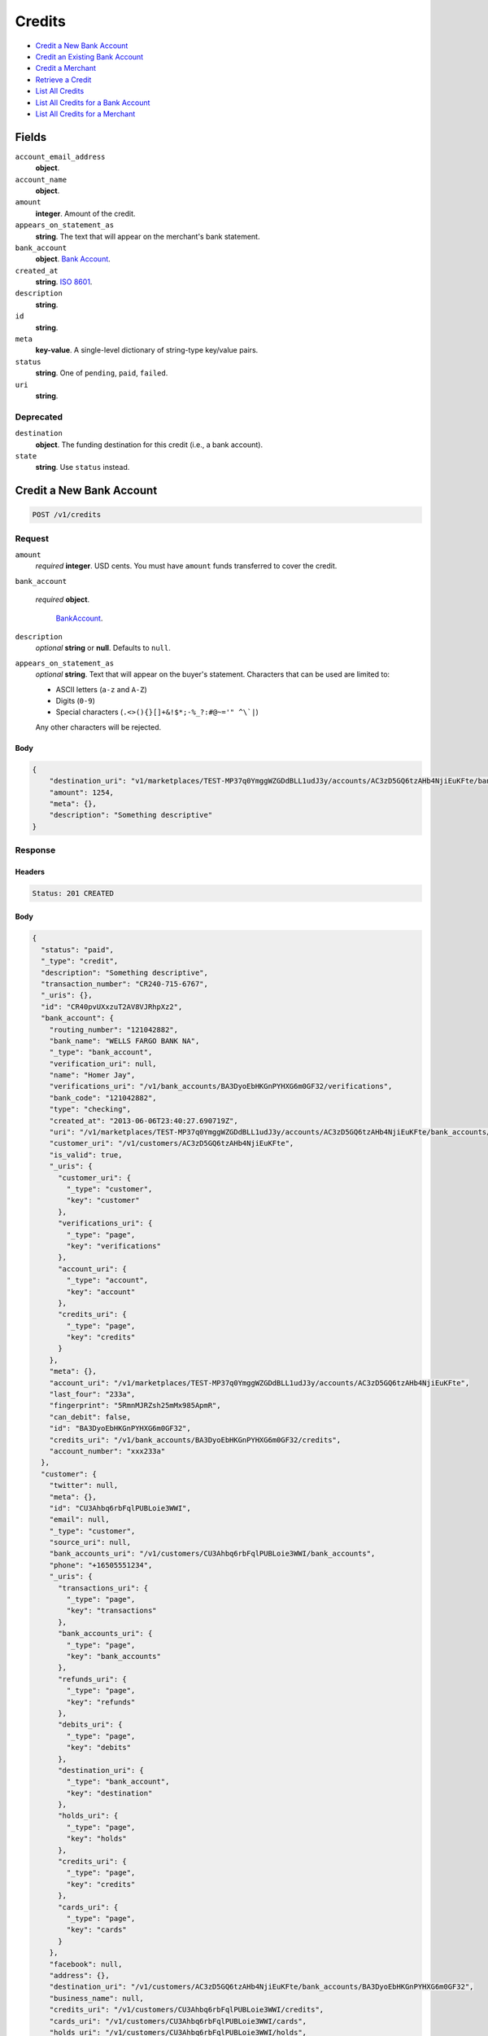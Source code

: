 Credits
=======

- `Credit a New Bank Account`_
- `Credit an Existing Bank Account`_
- `Credit a Merchant`_
- `Retrieve a Credit`_
- `List All Credits`_
- `List All Credits for a Bank Account`_
- `List All Credits for a Merchant`_

Fields
------

``account_email_address``
   **object**.

``account_name``
   **object**.

``amount``
   **integer**. Amount of the credit.

``appears_on_statement_as``
   **string**. The text that will appear on the merchant's bank statement.

``bank_account``
   **object**. `Bank Account <./bank_accounts.rst>`_.

``created_at``
   **string**. `ISO 8601 <http://www.w3.org/QA/Tips/iso-date>`_.

``description``
   **string**.

``id``
   **string**.

``meta``
   **key-value**. A single-level dictionary of string-type key/value pairs.

``status``
   **string**. One of ``pending``, ``paid``, ``failed``.

``uri``
   **string**.

Deprecated
~~~~~~~~~~

``destination``
   **object**. The funding destination for this credit (i.e., a bank account).

``state``
   **string**. Use ``status`` instead.

Credit a New Bank Account
-------------------------

.. code::


   POST /v1/credits

Request
~~~~~~~

``amount``
   *required* **integer**. USD cents. You must have ``amount`` funds transferred to cover the
   credit.

``bank_account``

   .. cssclass:: nested1

   *required* **object**.

      `BankAccount <./bank_accounts.rst>`_.


``description``
   *optional* **string** or **null**. Defaults to ``null``.

``appears_on_statement_as``
   *optional* **string**. Text that will appear on the buyer's statement. Characters that can be
   used are limited to:

   - ASCII letters (``a-z`` and ``A-Z``)
   - Digits (``0-9``)
   - Special characters (``.<>(){}[]+&!$*;-%_?:#@~='" ^\`|``)

   Any other characters will be rejected.


Body
^^^^

.. code:: javascript

   {
       "destination_uri": "v1/marketplaces/TEST-MP37q0YmggWZGDdBLL1udJ3y/accounts/AC3zD5GQ6tzAHb4NjiEuKFte/bank_accounts/BA3DyoEbHKGnPYHXG6m0GF32", 
       "amount": 1254, 
       "meta": {}, 
       "description": "Something descriptive"
   }

Response
~~~~~~~~


Headers
^^^^^^^

.. code::

   Status: 201 CREATED


Body
^^^^

.. code:: javascript

   {
     "status": "paid", 
     "_type": "credit", 
     "description": "Something descriptive", 
     "transaction_number": "CR240-715-6767", 
     "_uris": {}, 
     "id": "CR40pvUXxzuT2AV8VJRhpXz2", 
     "bank_account": {
       "routing_number": "121042882", 
       "bank_name": "WELLS FARGO BANK NA", 
       "_type": "bank_account", 
       "verification_uri": null, 
       "name": "Homer Jay", 
       "verifications_uri": "/v1/bank_accounts/BA3DyoEbHKGnPYHXG6m0GF32/verifications", 
       "bank_code": "121042882", 
       "type": "checking", 
       "created_at": "2013-06-06T23:40:27.690719Z", 
       "uri": "/v1/marketplaces/TEST-MP37q0YmggWZGDdBLL1udJ3y/accounts/AC3zD5GQ6tzAHb4NjiEuKFte/bank_accounts/BA3DyoEbHKGnPYHXG6m0GF32", 
       "customer_uri": "/v1/customers/AC3zD5GQ6tzAHb4NjiEuKFte", 
       "is_valid": true, 
       "_uris": {
         "customer_uri": {
           "_type": "customer", 
           "key": "customer"
         }, 
         "verifications_uri": {
           "_type": "page", 
           "key": "verifications"
         }, 
         "account_uri": {
           "_type": "account", 
           "key": "account"
         }, 
         "credits_uri": {
           "_type": "page", 
           "key": "credits"
         }
       }, 
       "meta": {}, 
       "account_uri": "/v1/marketplaces/TEST-MP37q0YmggWZGDdBLL1udJ3y/accounts/AC3zD5GQ6tzAHb4NjiEuKFte", 
       "last_four": "233a", 
       "fingerprint": "5RmnMJRZsh25mMx985ApmR", 
       "can_debit": false, 
       "id": "BA3DyoEbHKGnPYHXG6m0GF32", 
       "credits_uri": "/v1/bank_accounts/BA3DyoEbHKGnPYHXG6m0GF32/credits", 
       "account_number": "xxx233a"
     }, 
     "customer": {
       "twitter": null, 
       "meta": {}, 
       "id": "CU3Ahbq6rbFqlPUBLoie3WWI", 
       "email": null, 
       "_type": "customer", 
       "source_uri": null, 
       "bank_accounts_uri": "/v1/customers/CU3Ahbq6rbFqlPUBLoie3WWI/bank_accounts", 
       "phone": "+16505551234", 
       "_uris": {
         "transactions_uri": {
           "_type": "page", 
           "key": "transactions"
         }, 
         "bank_accounts_uri": {
           "_type": "page", 
           "key": "bank_accounts"
         }, 
         "refunds_uri": {
           "_type": "page", 
           "key": "refunds"
         }, 
         "debits_uri": {
           "_type": "page", 
           "key": "debits"
         }, 
         "destination_uri": {
           "_type": "bank_account", 
           "key": "destination"
         }, 
         "holds_uri": {
           "_type": "page", 
           "key": "holds"
         }, 
         "credits_uri": {
           "_type": "page", 
           "key": "credits"
         }, 
         "cards_uri": {
           "_type": "page", 
           "key": "cards"
         }
       }, 
       "facebook": null, 
       "address": {}, 
       "destination_uri": "/v1/customers/AC3zD5GQ6tzAHb4NjiEuKFte/bank_accounts/BA3DyoEbHKGnPYHXG6m0GF32", 
       "business_name": null, 
       "credits_uri": "/v1/customers/CU3Ahbq6rbFqlPUBLoie3WWI/credits", 
       "cards_uri": "/v1/customers/CU3Ahbq6rbFqlPUBLoie3WWI/cards", 
       "holds_uri": "/v1/customers/CU3Ahbq6rbFqlPUBLoie3WWI/holds", 
       "name": null, 
       "dob": null, 
       "created_at": "2013-06-06T23:40:24.776193Z", 
       "is_identity_verified": true, 
       "uri": "/v1/customers/CU3Ahbq6rbFqlPUBLoie3WWI", 
       "refunds_uri": "/v1/customers/CU3Ahbq6rbFqlPUBLoie3WWI/refunds", 
       "debits_uri": "/v1/customers/CU3Ahbq6rbFqlPUBLoie3WWI/debits", 
       "transactions_uri": "/v1/customers/CU3Ahbq6rbFqlPUBLoie3WWI/transactions", 
       "ssn_last4": null, 
       "ein": "393483992"
     }, 
     "account": {
       "_type": "account", 
       "_uris": {
         "transactions_uri": {
           "_type": "page", 
           "key": "transactions"
         }, 
         "bank_accounts_uri": {
           "_type": "page", 
           "key": "bank_accounts"
         }, 
         "refunds_uri": {
           "_type": "page", 
           "key": "refunds"
         }, 
         "customer_uri": {
           "_type": "customer", 
           "key": "customer"
         }, 
         "debits_uri": {
           "_type": "page", 
           "key": "debits"
         }, 
         "holds_uri": {
           "_type": "page", 
           "key": "holds"
         }, 
         "credits_uri": {
           "_type": "page", 
           "key": "credits"
         }, 
         "cards_uri": {
           "_type": "page", 
           "key": "cards"
         }
       }, 
       "holds_uri": "/v1/marketplaces/TEST-MP37q0YmggWZGDdBLL1udJ3y/accounts/AC3zD5GQ6tzAHb4NjiEuKFte/holds", 
       "name": "William James", 
       "roles": [
         "merchant"
       ], 
       "transactions_uri": "/v1/marketplaces/TEST-MP37q0YmggWZGDdBLL1udJ3y/accounts/AC3zD5GQ6tzAHb4NjiEuKFte/transactions", 
       "created_at": "2013-06-06T23:40:24.200395Z", 
       "uri": "/v1/marketplaces/TEST-MP37q0YmggWZGDdBLL1udJ3y/accounts/AC3zD5GQ6tzAHb4NjiEuKFte", 
       "bank_accounts_uri": "/v1/marketplaces/TEST-MP37q0YmggWZGDdBLL1udJ3y/accounts/AC3zD5GQ6tzAHb4NjiEuKFte/bank_accounts", 
       "refunds_uri": "/v1/marketplaces/TEST-MP37q0YmggWZGDdBLL1udJ3y/accounts/AC3zD5GQ6tzAHb4NjiEuKFte/refunds", 
       "customer_uri": "/v1/customers/AC3zD5GQ6tzAHb4NjiEuKFte", 
       "meta": {}, 
       "debits_uri": "/v1/marketplaces/TEST-MP37q0YmggWZGDdBLL1udJ3y/accounts/AC3zD5GQ6tzAHb4NjiEuKFte/debits", 
       "email_address": null, 
       "id": "AC3zD5GQ6tzAHb4NjiEuKFte", 
       "credits_uri": "/v1/marketplaces/TEST-MP37q0YmggWZGDdBLL1udJ3y/accounts/AC3zD5GQ6tzAHb4NjiEuKFte/credits", 
       "cards_uri": "/v1/marketplaces/TEST-MP37q0YmggWZGDdBLL1udJ3y/accounts/AC3zD5GQ6tzAHb4NjiEuKFte/cards"
     }, 
     "fee": null, 
     "amount": 1254, 
     "created_at": "2013-06-06T23:40:48.009232Z", 
     "destination": {
       "routing_number": "121042882", 
       "bank_name": "WELLS FARGO BANK NA", 
       "_type": "bank_account", 
       "verification_uri": null, 
       "name": "Homer Jay", 
       "verifications_uri": "/v1/bank_accounts/BA3DyoEbHKGnPYHXG6m0GF32/verifications", 
       "bank_code": "121042882", 
       "type": "checking", 
       "created_at": "2013-06-06T23:40:27.690719Z", 
       "uri": "/v1/marketplaces/TEST-MP37q0YmggWZGDdBLL1udJ3y/accounts/AC3zD5GQ6tzAHb4NjiEuKFte/bank_accounts/BA3DyoEbHKGnPYHXG6m0GF32", 
       "customer_uri": "/v1/customers/AC3zD5GQ6tzAHb4NjiEuKFte", 
       "is_valid": true, 
       "_uris": {
         "customer_uri": {
           "_type": "customer", 
           "key": "customer"
         }, 
         "verifications_uri": {
           "_type": "page", 
           "key": "verifications"
         }, 
         "account_uri": {
           "_type": "account", 
           "key": "account"
         }, 
         "credits_uri": {
           "_type": "page", 
           "key": "credits"
         }
       }, 
       "meta": {}, 
       "account_uri": "/v1/marketplaces/TEST-MP37q0YmggWZGDdBLL1udJ3y/accounts/AC3zD5GQ6tzAHb4NjiEuKFte", 
       "last_four": "233a", 
       "fingerprint": "5RmnMJRZsh25mMx985ApmR", 
       "can_debit": false, 
       "id": "BA3DyoEbHKGnPYHXG6m0GF32", 
       "credits_uri": "/v1/bank_accounts/BA3DyoEbHKGnPYHXG6m0GF32/credits", 
       "account_number": "xxx233a"
     }, 
     "uri": "/v1/marketplaces/TEST-MP37q0YmggWZGDdBLL1udJ3y/accounts/AC3zD5GQ6tzAHb4NjiEuKFte/credits/CR40pvUXxzuT2AV8VJRhpXz2", 
     "state": "cleared", 
     "meta": {}, 
     "appears_on_statement_as": "example.com", 
     "available_at": "2013-06-06T23:40:47.886269Z"
   }

Credit an Existing Bank Account
-------------------------------

.. code::


   POST /v1/bank_accounts/:bank_account_id/credits

Request
~~~~~~~

``amount``
   *required* **integer**. USD cents. You must have ``amount`` funds transferred to cover the
   credit.

``description``
   *optional* **string** or **null**. Defaults to ``null``.

``appears_on_statement_as``
   *optional* **string**. Text that will appear on the buyer's statement. Characters that can be
   used are limited to:

   - ASCII letters (``a-z`` and ``A-Z``)
   - Digits (``0-9``)
   - Special characters (``.<>(){}[]+&!$*;-%_?:#@~='" ^\`|``)

   Any other characters will be rejected.


Body
^^^^

.. code:: javascript

   {
       "destination_uri": "v1/marketplaces/TEST-MP37q0YmggWZGDdBLL1udJ3y/accounts/AC3zD5GQ6tzAHb4NjiEuKFte/bank_accounts/BA3DyoEbHKGnPYHXG6m0GF32", 
       "amount": 1254, 
       "meta": {}, 
       "description": "Something descriptive"
   }

Response
~~~~~~~~


Headers
^^^^^^^

.. code::

   Status: 201 CREATED


Body
^^^^

.. code:: javascript

   {
     "status": "paid", 
     "_type": "credit", 
     "description": "Something descriptive", 
     "transaction_number": "CR818-882-2455", 
     "_uris": {}, 
     "id": "CR43jrvHd1K4rNMdjtHLP9vh", 
     "bank_account": {
       "routing_number": "121042882", 
       "bank_name": "WELLS FARGO BANK NA", 
       "_type": "bank_account", 
       "verification_uri": null, 
       "name": "Homer Jay", 
       "verifications_uri": "/v1/bank_accounts/BA3DyoEbHKGnPYHXG6m0GF32/verifications", 
       "bank_code": "121042882", 
       "type": "checking", 
       "created_at": "2013-06-06T23:40:27.690719Z", 
       "uri": "/v1/marketplaces/TEST-MP37q0YmggWZGDdBLL1udJ3y/accounts/AC3zD5GQ6tzAHb4NjiEuKFte/bank_accounts/BA3DyoEbHKGnPYHXG6m0GF32", 
       "customer_uri": "/v1/customers/AC3zD5GQ6tzAHb4NjiEuKFte", 
       "is_valid": true, 
       "_uris": {
         "customer_uri": {
           "_type": "customer", 
           "key": "customer"
         }, 
         "verifications_uri": {
           "_type": "page", 
           "key": "verifications"
         }, 
         "account_uri": {
           "_type": "account", 
           "key": "account"
         }, 
         "credits_uri": {
           "_type": "page", 
           "key": "credits"
         }
       }, 
       "meta": {}, 
       "account_uri": "/v1/marketplaces/TEST-MP37q0YmggWZGDdBLL1udJ3y/accounts/AC3zD5GQ6tzAHb4NjiEuKFte", 
       "last_four": "233a", 
       "fingerprint": "5RmnMJRZsh25mMx985ApmR", 
       "can_debit": false, 
       "id": "BA3DyoEbHKGnPYHXG6m0GF32", 
       "credits_uri": "/v1/bank_accounts/BA3DyoEbHKGnPYHXG6m0GF32/credits", 
       "account_number": "xxx233a"
     }, 
     "customer": {
       "twitter": null, 
       "meta": {}, 
       "id": "CU3Ahbq6rbFqlPUBLoie3WWI", 
       "email": null, 
       "_type": "customer", 
       "source_uri": null, 
       "bank_accounts_uri": "/v1/customers/CU3Ahbq6rbFqlPUBLoie3WWI/bank_accounts", 
       "phone": "+16505551234", 
       "_uris": {
         "transactions_uri": {
           "_type": "page", 
           "key": "transactions"
         }, 
         "bank_accounts_uri": {
           "_type": "page", 
           "key": "bank_accounts"
         }, 
         "refunds_uri": {
           "_type": "page", 
           "key": "refunds"
         }, 
         "debits_uri": {
           "_type": "page", 
           "key": "debits"
         }, 
         "destination_uri": {
           "_type": "bank_account", 
           "key": "destination"
         }, 
         "holds_uri": {
           "_type": "page", 
           "key": "holds"
         }, 
         "credits_uri": {
           "_type": "page", 
           "key": "credits"
         }, 
         "cards_uri": {
           "_type": "page", 
           "key": "cards"
         }
       }, 
       "facebook": null, 
       "address": {}, 
       "destination_uri": "/v1/customers/AC3zD5GQ6tzAHb4NjiEuKFte/bank_accounts/BA3DyoEbHKGnPYHXG6m0GF32", 
       "business_name": null, 
       "credits_uri": "/v1/customers/CU3Ahbq6rbFqlPUBLoie3WWI/credits", 
       "cards_uri": "/v1/customers/CU3Ahbq6rbFqlPUBLoie3WWI/cards", 
       "holds_uri": "/v1/customers/CU3Ahbq6rbFqlPUBLoie3WWI/holds", 
       "name": null, 
       "dob": null, 
       "created_at": "2013-06-06T23:40:24.776193Z", 
       "is_identity_verified": true, 
       "uri": "/v1/customers/CU3Ahbq6rbFqlPUBLoie3WWI", 
       "refunds_uri": "/v1/customers/CU3Ahbq6rbFqlPUBLoie3WWI/refunds", 
       "debits_uri": "/v1/customers/CU3Ahbq6rbFqlPUBLoie3WWI/debits", 
       "transactions_uri": "/v1/customers/CU3Ahbq6rbFqlPUBLoie3WWI/transactions", 
       "ssn_last4": null, 
       "ein": "393483992"
     }, 
     "account": {
       "_type": "account", 
       "_uris": {
         "transactions_uri": {
           "_type": "page", 
           "key": "transactions"
         }, 
         "bank_accounts_uri": {
           "_type": "page", 
           "key": "bank_accounts"
         }, 
         "refunds_uri": {
           "_type": "page", 
           "key": "refunds"
         }, 
         "customer_uri": {
           "_type": "customer", 
           "key": "customer"
         }, 
         "debits_uri": {
           "_type": "page", 
           "key": "debits"
         }, 
         "holds_uri": {
           "_type": "page", 
           "key": "holds"
         }, 
         "credits_uri": {
           "_type": "page", 
           "key": "credits"
         }, 
         "cards_uri": {
           "_type": "page", 
           "key": "cards"
         }
       }, 
       "holds_uri": "/v1/marketplaces/TEST-MP37q0YmggWZGDdBLL1udJ3y/accounts/AC3zD5GQ6tzAHb4NjiEuKFte/holds", 
       "name": "William James", 
       "roles": [
         "merchant"
       ], 
       "transactions_uri": "/v1/marketplaces/TEST-MP37q0YmggWZGDdBLL1udJ3y/accounts/AC3zD5GQ6tzAHb4NjiEuKFte/transactions", 
       "created_at": "2013-06-06T23:40:24.200395Z", 
       "uri": "/v1/marketplaces/TEST-MP37q0YmggWZGDdBLL1udJ3y/accounts/AC3zD5GQ6tzAHb4NjiEuKFte", 
       "bank_accounts_uri": "/v1/marketplaces/TEST-MP37q0YmggWZGDdBLL1udJ3y/accounts/AC3zD5GQ6tzAHb4NjiEuKFte/bank_accounts", 
       "refunds_uri": "/v1/marketplaces/TEST-MP37q0YmggWZGDdBLL1udJ3y/accounts/AC3zD5GQ6tzAHb4NjiEuKFte/refunds", 
       "customer_uri": "/v1/customers/AC3zD5GQ6tzAHb4NjiEuKFte", 
       "meta": {}, 
       "debits_uri": "/v1/marketplaces/TEST-MP37q0YmggWZGDdBLL1udJ3y/accounts/AC3zD5GQ6tzAHb4NjiEuKFte/debits", 
       "email_address": null, 
       "id": "AC3zD5GQ6tzAHb4NjiEuKFte", 
       "credits_uri": "/v1/marketplaces/TEST-MP37q0YmggWZGDdBLL1udJ3y/accounts/AC3zD5GQ6tzAHb4NjiEuKFte/credits", 
       "cards_uri": "/v1/marketplaces/TEST-MP37q0YmggWZGDdBLL1udJ3y/accounts/AC3zD5GQ6tzAHb4NjiEuKFte/cards"
     }, 
     "fee": null, 
     "amount": 1254, 
     "created_at": "2013-06-06T23:40:50.586670Z", 
     "destination": {
       "routing_number": "121042882", 
       "bank_name": "WELLS FARGO BANK NA", 
       "_type": "bank_account", 
       "verification_uri": null, 
       "name": "Homer Jay", 
       "verifications_uri": "/v1/bank_accounts/BA3DyoEbHKGnPYHXG6m0GF32/verifications", 
       "bank_code": "121042882", 
       "type": "checking", 
       "created_at": "2013-06-06T23:40:27.690719Z", 
       "uri": "/v1/marketplaces/TEST-MP37q0YmggWZGDdBLL1udJ3y/accounts/AC3zD5GQ6tzAHb4NjiEuKFte/bank_accounts/BA3DyoEbHKGnPYHXG6m0GF32", 
       "customer_uri": "/v1/customers/AC3zD5GQ6tzAHb4NjiEuKFte", 
       "is_valid": true, 
       "_uris": {
         "customer_uri": {
           "_type": "customer", 
           "key": "customer"
         }, 
         "verifications_uri": {
           "_type": "page", 
           "key": "verifications"
         }, 
         "account_uri": {
           "_type": "account", 
           "key": "account"
         }, 
         "credits_uri": {
           "_type": "page", 
           "key": "credits"
         }
       }, 
       "meta": {}, 
       "account_uri": "/v1/marketplaces/TEST-MP37q0YmggWZGDdBLL1udJ3y/accounts/AC3zD5GQ6tzAHb4NjiEuKFte", 
       "last_four": "233a", 
       "fingerprint": "5RmnMJRZsh25mMx985ApmR", 
       "can_debit": false, 
       "id": "BA3DyoEbHKGnPYHXG6m0GF32", 
       "credits_uri": "/v1/bank_accounts/BA3DyoEbHKGnPYHXG6m0GF32/credits", 
       "account_number": "xxx233a"
     }, 
     "uri": "/v1/marketplaces/TEST-MP37q0YmggWZGDdBLL1udJ3y/accounts/AC3zD5GQ6tzAHb4NjiEuKFte/credits/CR43jrvHd1K4rNMdjtHLP9vh", 
     "state": "cleared", 
     "meta": {}, 
     "appears_on_statement_as": "example.com", 
     "available_at": "2013-06-06T23:40:50.510920Z"
   }

Credit a Merchant
-----------------

.. code::


   POST /v1/marketplaces/:marketplace_id/accounts/:account_id/credits

Request
~~~~~~~

``amount``
   *required* **integer**. USD cents.

``description``
   *optional* **string** or **null**. Defaults to ``null``.

``meta``
   *optional* **key-value**. Single level mapping from string keys to string values. Defaults to ``{}``.

``appears_on_statement_as``
   *optional* **string**. Text that will appear on the buyer's statement. Characters that can be
   used are limited to:

   - ASCII letters (``a-z`` and ``A-Z``)
   - Digits (``0-9``)
   - Special characters (``.<>(){}[]+&!$*;-%_?:#@~='" ^\`|``)

   Any other characters will be rejected.

``destination_uri``
   *optional* **string**.


Body
^^^^

.. code:: javascript

   {
       "description": null, 
       "debit_uri": null, 
       "appears_on_statement_as": null, 
       "amount": 1243, 
       "meta": {}, 
       "destination_uri": null
   }

Response
~~~~~~~~


Headers
^^^^^^^

.. code::

   Status: 201 CREATED


Body
^^^^

.. code:: javascript

   {
     "status": "paid", 
     "_type": "credit", 
     "description": null, 
     "transaction_number": "CR942-359-9573", 
     "_uris": {}, 
     "id": "CR45KRvRDn97zvSIQFGexw7u", 
     "bank_account": {
       "routing_number": "121042882", 
       "bank_name": "WELLS FARGO BANK NA", 
       "_type": "bank_account", 
       "verification_uri": null, 
       "name": "Homer Jay", 
       "verifications_uri": "/v1/bank_accounts/BA3DyoEbHKGnPYHXG6m0GF32/verifications", 
       "bank_code": "121042882", 
       "type": "checking", 
       "created_at": "2013-06-06T23:40:27.690719Z", 
       "uri": "/v1/marketplaces/TEST-MP37q0YmggWZGDdBLL1udJ3y/accounts/AC3zD5GQ6tzAHb4NjiEuKFte/bank_accounts/BA3DyoEbHKGnPYHXG6m0GF32", 
       "customer_uri": "/v1/customers/AC3zD5GQ6tzAHb4NjiEuKFte", 
       "is_valid": true, 
       "_uris": {
         "customer_uri": {
           "_type": "customer", 
           "key": "customer"
         }, 
         "verifications_uri": {
           "_type": "page", 
           "key": "verifications"
         }, 
         "account_uri": {
           "_type": "account", 
           "key": "account"
         }, 
         "credits_uri": {
           "_type": "page", 
           "key": "credits"
         }
       }, 
       "meta": {}, 
       "account_uri": "/v1/marketplaces/TEST-MP37q0YmggWZGDdBLL1udJ3y/accounts/AC3zD5GQ6tzAHb4NjiEuKFte", 
       "last_four": "233a", 
       "fingerprint": "5RmnMJRZsh25mMx985ApmR", 
       "can_debit": false, 
       "id": "BA3DyoEbHKGnPYHXG6m0GF32", 
       "credits_uri": "/v1/bank_accounts/BA3DyoEbHKGnPYHXG6m0GF32/credits", 
       "account_number": "xxx233a"
     }, 
     "customer": {
       "twitter": null, 
       "meta": {}, 
       "id": "CU3Ahbq6rbFqlPUBLoie3WWI", 
       "email": null, 
       "_type": "customer", 
       "source_uri": null, 
       "bank_accounts_uri": "/v1/customers/CU3Ahbq6rbFqlPUBLoie3WWI/bank_accounts", 
       "phone": "+16505551234", 
       "_uris": {
         "transactions_uri": {
           "_type": "page", 
           "key": "transactions"
         }, 
         "bank_accounts_uri": {
           "_type": "page", 
           "key": "bank_accounts"
         }, 
         "refunds_uri": {
           "_type": "page", 
           "key": "refunds"
         }, 
         "debits_uri": {
           "_type": "page", 
           "key": "debits"
         }, 
         "destination_uri": {
           "_type": "bank_account", 
           "key": "destination"
         }, 
         "holds_uri": {
           "_type": "page", 
           "key": "holds"
         }, 
         "credits_uri": {
           "_type": "page", 
           "key": "credits"
         }, 
         "cards_uri": {
           "_type": "page", 
           "key": "cards"
         }
       }, 
       "facebook": null, 
       "address": {}, 
       "destination_uri": "/v1/customers/AC3zD5GQ6tzAHb4NjiEuKFte/bank_accounts/BA3DyoEbHKGnPYHXG6m0GF32", 
       "business_name": null, 
       "credits_uri": "/v1/customers/CU3Ahbq6rbFqlPUBLoie3WWI/credits", 
       "cards_uri": "/v1/customers/CU3Ahbq6rbFqlPUBLoie3WWI/cards", 
       "holds_uri": "/v1/customers/CU3Ahbq6rbFqlPUBLoie3WWI/holds", 
       "name": null, 
       "dob": null, 
       "created_at": "2013-06-06T23:40:24.776193Z", 
       "is_identity_verified": true, 
       "uri": "/v1/customers/CU3Ahbq6rbFqlPUBLoie3WWI", 
       "refunds_uri": "/v1/customers/CU3Ahbq6rbFqlPUBLoie3WWI/refunds", 
       "debits_uri": "/v1/customers/CU3Ahbq6rbFqlPUBLoie3WWI/debits", 
       "transactions_uri": "/v1/customers/CU3Ahbq6rbFqlPUBLoie3WWI/transactions", 
       "ssn_last4": null, 
       "ein": "393483992"
     }, 
     "account": {
       "_type": "account", 
       "_uris": {
         "transactions_uri": {
           "_type": "page", 
           "key": "transactions"
         }, 
         "bank_accounts_uri": {
           "_type": "page", 
           "key": "bank_accounts"
         }, 
         "refunds_uri": {
           "_type": "page", 
           "key": "refunds"
         }, 
         "customer_uri": {
           "_type": "customer", 
           "key": "customer"
         }, 
         "debits_uri": {
           "_type": "page", 
           "key": "debits"
         }, 
         "holds_uri": {
           "_type": "page", 
           "key": "holds"
         }, 
         "credits_uri": {
           "_type": "page", 
           "key": "credits"
         }, 
         "cards_uri": {
           "_type": "page", 
           "key": "cards"
         }
       }, 
       "holds_uri": "/v1/marketplaces/TEST-MP37q0YmggWZGDdBLL1udJ3y/accounts/AC3zD5GQ6tzAHb4NjiEuKFte/holds", 
       "name": "William James", 
       "roles": [
         "merchant"
       ], 
       "transactions_uri": "/v1/marketplaces/TEST-MP37q0YmggWZGDdBLL1udJ3y/accounts/AC3zD5GQ6tzAHb4NjiEuKFte/transactions", 
       "created_at": "2013-06-06T23:40:24.200395Z", 
       "uri": "/v1/marketplaces/TEST-MP37q0YmggWZGDdBLL1udJ3y/accounts/AC3zD5GQ6tzAHb4NjiEuKFte", 
       "bank_accounts_uri": "/v1/marketplaces/TEST-MP37q0YmggWZGDdBLL1udJ3y/accounts/AC3zD5GQ6tzAHb4NjiEuKFte/bank_accounts", 
       "refunds_uri": "/v1/marketplaces/TEST-MP37q0YmggWZGDdBLL1udJ3y/accounts/AC3zD5GQ6tzAHb4NjiEuKFte/refunds", 
       "customer_uri": "/v1/customers/AC3zD5GQ6tzAHb4NjiEuKFte", 
       "meta": {}, 
       "debits_uri": "/v1/marketplaces/TEST-MP37q0YmggWZGDdBLL1udJ3y/accounts/AC3zD5GQ6tzAHb4NjiEuKFte/debits", 
       "email_address": null, 
       "id": "AC3zD5GQ6tzAHb4NjiEuKFte", 
       "credits_uri": "/v1/marketplaces/TEST-MP37q0YmggWZGDdBLL1udJ3y/accounts/AC3zD5GQ6tzAHb4NjiEuKFte/credits", 
       "cards_uri": "/v1/marketplaces/TEST-MP37q0YmggWZGDdBLL1udJ3y/accounts/AC3zD5GQ6tzAHb4NjiEuKFte/cards"
     }, 
     "fee": null, 
     "amount": 1243, 
     "created_at": "2013-06-06T23:40:52.764237Z", 
     "destination": {
       "routing_number": "121042882", 
       "bank_name": "WELLS FARGO BANK NA", 
       "_type": "bank_account", 
       "verification_uri": null, 
       "name": "Homer Jay", 
       "verifications_uri": "/v1/bank_accounts/BA3DyoEbHKGnPYHXG6m0GF32/verifications", 
       "bank_code": "121042882", 
       "type": "checking", 
       "created_at": "2013-06-06T23:40:27.690719Z", 
       "uri": "/v1/marketplaces/TEST-MP37q0YmggWZGDdBLL1udJ3y/accounts/AC3zD5GQ6tzAHb4NjiEuKFte/bank_accounts/BA3DyoEbHKGnPYHXG6m0GF32", 
       "customer_uri": "/v1/customers/AC3zD5GQ6tzAHb4NjiEuKFte", 
       "is_valid": true, 
       "_uris": {
         "customer_uri": {
           "_type": "customer", 
           "key": "customer"
         }, 
         "verifications_uri": {
           "_type": "page", 
           "key": "verifications"
         }, 
         "account_uri": {
           "_type": "account", 
           "key": "account"
         }, 
         "credits_uri": {
           "_type": "page", 
           "key": "credits"
         }
       }, 
       "meta": {}, 
       "account_uri": "/v1/marketplaces/TEST-MP37q0YmggWZGDdBLL1udJ3y/accounts/AC3zD5GQ6tzAHb4NjiEuKFte", 
       "last_four": "233a", 
       "fingerprint": "5RmnMJRZsh25mMx985ApmR", 
       "can_debit": false, 
       "id": "BA3DyoEbHKGnPYHXG6m0GF32", 
       "credits_uri": "/v1/bank_accounts/BA3DyoEbHKGnPYHXG6m0GF32/credits", 
       "account_number": "xxx233a"
     }, 
     "uri": "/v1/marketplaces/TEST-MP37q0YmggWZGDdBLL1udJ3y/accounts/AC3zD5GQ6tzAHb4NjiEuKFte/credits/CR45KRvRDn97zvSIQFGexw7u", 
     "state": "cleared", 
     "meta": {}, 
     "appears_on_statement_as": "example.com", 
     "available_at": "2013-06-06T23:40:52.615230Z"
   }

Retrieve a Credit
-----------------

Request
~~~~~~~

.. code::


   GET /v1/credits/:credit_id


Headers
^^^^^^^

.. code::

   Status: 200 OK


Body
^^^^

.. code:: javascript

   {
     "status": "paid", 
     "_type": "credit", 
     "description": null, 
     "transaction_number": "CR100-415-9658", 
     "_uris": {}, 
     "id": "CR47rSHdH4DnGvT5PwQSnerY", 
     "bank_account": {
       "routing_number": "121042882", 
       "bank_name": "WELLS FARGO BANK NA", 
       "_type": "bank_account", 
       "verification_uri": null, 
       "name": "Homer Jay", 
       "verifications_uri": "/v1/bank_accounts/BA3DyoEbHKGnPYHXG6m0GF32/verifications", 
       "bank_code": "121042882", 
       "type": "checking", 
       "created_at": "2013-06-06T23:40:27.690719Z", 
       "uri": "/v1/marketplaces/TEST-MP37q0YmggWZGDdBLL1udJ3y/accounts/AC3zD5GQ6tzAHb4NjiEuKFte/bank_accounts/BA3DyoEbHKGnPYHXG6m0GF32", 
       "customer_uri": "/v1/customers/AC3zD5GQ6tzAHb4NjiEuKFte", 
       "is_valid": true, 
       "_uris": {
         "customer_uri": {
           "_type": "customer", 
           "key": "customer"
         }, 
         "verifications_uri": {
           "_type": "page", 
           "key": "verifications"
         }, 
         "account_uri": {
           "_type": "account", 
           "key": "account"
         }, 
         "credits_uri": {
           "_type": "page", 
           "key": "credits"
         }
       }, 
       "meta": {}, 
       "account_uri": "/v1/marketplaces/TEST-MP37q0YmggWZGDdBLL1udJ3y/accounts/AC3zD5GQ6tzAHb4NjiEuKFte", 
       "last_four": "233a", 
       "fingerprint": "5RmnMJRZsh25mMx985ApmR", 
       "can_debit": false, 
       "id": "BA3DyoEbHKGnPYHXG6m0GF32", 
       "credits_uri": "/v1/bank_accounts/BA3DyoEbHKGnPYHXG6m0GF32/credits", 
       "account_number": "xxx233a"
     }, 
     "customer": {
       "twitter": null, 
       "meta": {}, 
       "id": "CU3Ahbq6rbFqlPUBLoie3WWI", 
       "email": null, 
       "_type": "customer", 
       "source_uri": null, 
       "bank_accounts_uri": "/v1/customers/CU3Ahbq6rbFqlPUBLoie3WWI/bank_accounts", 
       "phone": "+16505551234", 
       "_uris": {
         "transactions_uri": {
           "_type": "page", 
           "key": "transactions"
         }, 
         "bank_accounts_uri": {
           "_type": "page", 
           "key": "bank_accounts"
         }, 
         "refunds_uri": {
           "_type": "page", 
           "key": "refunds"
         }, 
         "debits_uri": {
           "_type": "page", 
           "key": "debits"
         }, 
         "destination_uri": {
           "_type": "bank_account", 
           "key": "destination"
         }, 
         "holds_uri": {
           "_type": "page", 
           "key": "holds"
         }, 
         "credits_uri": {
           "_type": "page", 
           "key": "credits"
         }, 
         "cards_uri": {
           "_type": "page", 
           "key": "cards"
         }
       }, 
       "facebook": null, 
       "address": {}, 
       "destination_uri": "/v1/customers/AC3zD5GQ6tzAHb4NjiEuKFte/bank_accounts/BA3DyoEbHKGnPYHXG6m0GF32", 
       "business_name": null, 
       "credits_uri": "/v1/customers/CU3Ahbq6rbFqlPUBLoie3WWI/credits", 
       "cards_uri": "/v1/customers/CU3Ahbq6rbFqlPUBLoie3WWI/cards", 
       "holds_uri": "/v1/customers/CU3Ahbq6rbFqlPUBLoie3WWI/holds", 
       "name": null, 
       "dob": null, 
       "created_at": "2013-06-06T23:40:24.776193Z", 
       "is_identity_verified": true, 
       "uri": "/v1/customers/CU3Ahbq6rbFqlPUBLoie3WWI", 
       "refunds_uri": "/v1/customers/CU3Ahbq6rbFqlPUBLoie3WWI/refunds", 
       "debits_uri": "/v1/customers/CU3Ahbq6rbFqlPUBLoie3WWI/debits", 
       "transactions_uri": "/v1/customers/CU3Ahbq6rbFqlPUBLoie3WWI/transactions", 
       "ssn_last4": null, 
       "ein": "393483992"
     }, 
     "account": {
       "_type": "account", 
       "_uris": {
         "transactions_uri": {
           "_type": "page", 
           "key": "transactions"
         }, 
         "bank_accounts_uri": {
           "_type": "page", 
           "key": "bank_accounts"
         }, 
         "refunds_uri": {
           "_type": "page", 
           "key": "refunds"
         }, 
         "customer_uri": {
           "_type": "customer", 
           "key": "customer"
         }, 
         "debits_uri": {
           "_type": "page", 
           "key": "debits"
         }, 
         "holds_uri": {
           "_type": "page", 
           "key": "holds"
         }, 
         "credits_uri": {
           "_type": "page", 
           "key": "credits"
         }, 
         "cards_uri": {
           "_type": "page", 
           "key": "cards"
         }
       }, 
       "holds_uri": "/v1/marketplaces/TEST-MP37q0YmggWZGDdBLL1udJ3y/accounts/AC3zD5GQ6tzAHb4NjiEuKFte/holds", 
       "name": "William James", 
       "roles": [
         "merchant"
       ], 
       "transactions_uri": "/v1/marketplaces/TEST-MP37q0YmggWZGDdBLL1udJ3y/accounts/AC3zD5GQ6tzAHb4NjiEuKFte/transactions", 
       "created_at": "2013-06-06T23:40:24.200395Z", 
       "uri": "/v1/marketplaces/TEST-MP37q0YmggWZGDdBLL1udJ3y/accounts/AC3zD5GQ6tzAHb4NjiEuKFte", 
       "bank_accounts_uri": "/v1/marketplaces/TEST-MP37q0YmggWZGDdBLL1udJ3y/accounts/AC3zD5GQ6tzAHb4NjiEuKFte/bank_accounts", 
       "refunds_uri": "/v1/marketplaces/TEST-MP37q0YmggWZGDdBLL1udJ3y/accounts/AC3zD5GQ6tzAHb4NjiEuKFte/refunds", 
       "customer_uri": "/v1/customers/AC3zD5GQ6tzAHb4NjiEuKFte", 
       "meta": {}, 
       "debits_uri": "/v1/marketplaces/TEST-MP37q0YmggWZGDdBLL1udJ3y/accounts/AC3zD5GQ6tzAHb4NjiEuKFte/debits", 
       "email_address": null, 
       "id": "AC3zD5GQ6tzAHb4NjiEuKFte", 
       "credits_uri": "/v1/marketplaces/TEST-MP37q0YmggWZGDdBLL1udJ3y/accounts/AC3zD5GQ6tzAHb4NjiEuKFte/credits", 
       "cards_uri": "/v1/marketplaces/TEST-MP37q0YmggWZGDdBLL1udJ3y/accounts/AC3zD5GQ6tzAHb4NjiEuKFte/cards"
     }, 
     "fee": null, 
     "amount": 1254, 
     "created_at": "2013-06-06T23:40:54.272905Z", 
     "destination": {
       "routing_number": "121042882", 
       "bank_name": "WELLS FARGO BANK NA", 
       "_type": "bank_account", 
       "verification_uri": null, 
       "name": "Homer Jay", 
       "verifications_uri": "/v1/bank_accounts/BA3DyoEbHKGnPYHXG6m0GF32/verifications", 
       "bank_code": "121042882", 
       "type": "checking", 
       "created_at": "2013-06-06T23:40:27.690719Z", 
       "uri": "/v1/marketplaces/TEST-MP37q0YmggWZGDdBLL1udJ3y/accounts/AC3zD5GQ6tzAHb4NjiEuKFte/bank_accounts/BA3DyoEbHKGnPYHXG6m0GF32", 
       "customer_uri": "/v1/customers/AC3zD5GQ6tzAHb4NjiEuKFte", 
       "is_valid": true, 
       "_uris": {
         "customer_uri": {
           "_type": "customer", 
           "key": "customer"
         }, 
         "verifications_uri": {
           "_type": "page", 
           "key": "verifications"
         }, 
         "account_uri": {
           "_type": "account", 
           "key": "account"
         }, 
         "credits_uri": {
           "_type": "page", 
           "key": "credits"
         }
       }, 
       "meta": {}, 
       "account_uri": "/v1/marketplaces/TEST-MP37q0YmggWZGDdBLL1udJ3y/accounts/AC3zD5GQ6tzAHb4NjiEuKFte", 
       "last_four": "233a", 
       "fingerprint": "5RmnMJRZsh25mMx985ApmR", 
       "can_debit": false, 
       "id": "BA3DyoEbHKGnPYHXG6m0GF32", 
       "credits_uri": "/v1/bank_accounts/BA3DyoEbHKGnPYHXG6m0GF32/credits", 
       "account_number": "xxx233a"
     }, 
     "uri": "/v1/marketplaces/TEST-MP37q0YmggWZGDdBLL1udJ3y/accounts/AC3zD5GQ6tzAHb4NjiEuKFte/credits/CR47rSHdH4DnGvT5PwQSnerY", 
     "state": "cleared", 
     "meta": {}, 
     "appears_on_statement_as": "example.com", 
     "available_at": "2013-06-06T23:40:54.167746Z"
   }

List All Credits
----------------

.. code::


   GET /v1/credits

Request
~~~~~~~

``limit``
    *optional* integer. Defaults to ``10``. 
 
``offset``
    *optional* integer. Defaults to ``0``.

Request
~~~~~~~

Response
~~~~~~~~

Headers
^^^^^^^

.. code::

   Status: 200 OK


Body
^^^^

.. code:: javascript

   {
     "first_uri": "/v1/marketplaces/TEST-MP37q0YmggWZGDdBLL1udJ3y/credits?limit=2&offset=0", 
     "_type": "page", 
     "items": [
       {
         "customer": {
           "twitter": null, 
           "meta": {}, 
           "id": "CU3Ahbq6rbFqlPUBLoie3WWI", 
           "email": null, 
           "_type": "customer", 
           "source_uri": null, 
           "bank_accounts_uri": "/v1/customers/CU3Ahbq6rbFqlPUBLoie3WWI/bank_accounts", 
           "phone": "+16505551234", 
           "_uris": {
             "transactions_uri": {
               "_type": "page", 
               "key": "transactions"
             }, 
             "bank_accounts_uri": {
               "_type": "page", 
               "key": "bank_accounts"
             }, 
             "refunds_uri": {
               "_type": "page", 
               "key": "refunds"
             }, 
             "debits_uri": {
               "_type": "page", 
               "key": "debits"
             }, 
             "destination_uri": {
               "_type": "bank_account", 
               "key": "destination"
             }, 
             "holds_uri": {
               "_type": "page", 
               "key": "holds"
             }, 
             "credits_uri": {
               "_type": "page", 
               "key": "credits"
             }, 
             "cards_uri": {
               "_type": "page", 
               "key": "cards"
             }
           }, 
           "facebook": null, 
           "address": {}, 
           "destination_uri": "/v1/customers/AC3zD5GQ6tzAHb4NjiEuKFte/bank_accounts/BA3DyoEbHKGnPYHXG6m0GF32", 
           "business_name": null, 
           "credits_uri": "/v1/customers/CU3Ahbq6rbFqlPUBLoie3WWI/credits", 
           "cards_uri": "/v1/customers/CU3Ahbq6rbFqlPUBLoie3WWI/cards", 
           "holds_uri": "/v1/customers/CU3Ahbq6rbFqlPUBLoie3WWI/holds", 
           "name": null, 
           "dob": null, 
           "created_at": "2013-06-06T23:40:24.776193Z", 
           "is_identity_verified": true, 
           "uri": "/v1/customers/CU3Ahbq6rbFqlPUBLoie3WWI", 
           "refunds_uri": "/v1/customers/CU3Ahbq6rbFqlPUBLoie3WWI/refunds", 
           "debits_uri": "/v1/customers/CU3Ahbq6rbFqlPUBLoie3WWI/debits", 
           "transactions_uri": "/v1/customers/CU3Ahbq6rbFqlPUBLoie3WWI/transactions", 
           "ssn_last4": null, 
           "ein": "393483992"
         }, 
         "status": "paid", 
         "_type": "credit", 
         "fee": null, 
         "description": null, 
         "amount": 431, 
         "created_at": "2013-06-06T23:40:56.427586Z", 
         "destination": {
           "routing_number": "121042882", 
           "bank_name": "WELLS FARGO BANK NA", 
           "_type": "bank_account", 
           "name": "Homer Jay", 
           "_uris": {
             "credits_uri": {
               "_type": "page", 
               "key": "credits"
             }, 
             "customer_uri": {
               "_type": "customer", 
               "key": "customer"
             }, 
             "account_uri": {
               "_type": "account", 
               "key": "account"
             }, 
             "verifications_uri": {
               "_type": "page", 
               "key": "verifications"
             }
           }, 
           "bank_code": "121042882", 
           "can_debit": false, 
           "created_at": "2013-06-06T23:40:27.690719Z", 
           "verification_uri": null, 
           "uri": "/v1/marketplaces/TEST-MP37q0YmggWZGDdBLL1udJ3y/accounts/AC3zD5GQ6tzAHb4NjiEuKFte/bank_accounts/BA3DyoEbHKGnPYHXG6m0GF32", 
           "is_valid": true, 
           "customer_uri": "/v1/customers/AC3zD5GQ6tzAHb4NjiEuKFte", 
           "meta": {}, 
           "account_uri": "/v1/marketplaces/TEST-MP37q0YmggWZGDdBLL1udJ3y/accounts/AC3zD5GQ6tzAHb4NjiEuKFte", 
           "last_four": "233a", 
           "fingerprint": "5RmnMJRZsh25mMx985ApmR", 
           "credits_uri": "/v1/bank_accounts/BA3DyoEbHKGnPYHXG6m0GF32/credits", 
           "type": "checking", 
           "id": "BA3DyoEbHKGnPYHXG6m0GF32", 
           "verifications_uri": "/v1/bank_accounts/BA3DyoEbHKGnPYHXG6m0GF32/verifications", 
           "account_number": "xxx233a"
         }, 
         "account": {
           "customer_uri": "/v1/customers/AC3zD5GQ6tzAHb4NjiEuKFte", 
           "_type": "account", 
           "transactions_uri": "/v1/marketplaces/TEST-MP37q0YmggWZGDdBLL1udJ3y/accounts/AC3zD5GQ6tzAHb4NjiEuKFte/transactions", 
           "name": "William James", 
           "roles": [
             "merchant"
           ], 
           "created_at": "2013-06-06T23:40:24.200395Z", 
           "uri": "/v1/marketplaces/TEST-MP37q0YmggWZGDdBLL1udJ3y/accounts/AC3zD5GQ6tzAHb4NjiEuKFte", 
           "bank_accounts_uri": "/v1/marketplaces/TEST-MP37q0YmggWZGDdBLL1udJ3y/accounts/AC3zD5GQ6tzAHb4NjiEuKFte/bank_accounts", 
           "refunds_uri": "/v1/marketplaces/TEST-MP37q0YmggWZGDdBLL1udJ3y/accounts/AC3zD5GQ6tzAHb4NjiEuKFte/refunds", 
           "_uris": {
             "transactions_uri": {
               "_type": "page", 
               "key": "transactions"
             }, 
             "bank_accounts_uri": {
               "_type": "page", 
               "key": "bank_accounts"
             }, 
             "refunds_uri": {
               "_type": "page", 
               "key": "refunds"
             }, 
             "customer_uri": {
               "_type": "customer", 
               "key": "customer"
             }, 
             "debits_uri": {
               "_type": "page", 
               "key": "debits"
             }, 
             "holds_uri": {
               "_type": "page", 
               "key": "holds"
             }, 
             "credits_uri": {
               "_type": "page", 
               "key": "credits"
             }, 
             "cards_uri": {
               "_type": "page", 
               "key": "cards"
             }
           }, 
           "meta": {}, 
           "debits_uri": "/v1/marketplaces/TEST-MP37q0YmggWZGDdBLL1udJ3y/accounts/AC3zD5GQ6tzAHb4NjiEuKFte/debits", 
           "holds_uri": "/v1/marketplaces/TEST-MP37q0YmggWZGDdBLL1udJ3y/accounts/AC3zD5GQ6tzAHb4NjiEuKFte/holds", 
           "email_address": null, 
           "id": "AC3zD5GQ6tzAHb4NjiEuKFte", 
           "credits_uri": "/v1/marketplaces/TEST-MP37q0YmggWZGDdBLL1udJ3y/accounts/AC3zD5GQ6tzAHb4NjiEuKFte/credits", 
           "cards_uri": "/v1/marketplaces/TEST-MP37q0YmggWZGDdBLL1udJ3y/accounts/AC3zD5GQ6tzAHb4NjiEuKFte/cards"
         }, 
         "uri": "/v1/marketplaces/TEST-MP37q0YmggWZGDdBLL1udJ3y/accounts/AC3zD5GQ6tzAHb4NjiEuKFte/credits/CR49SKnjy7zKoOxm6I5nUq3Z", 
         "transaction_number": "CR681-538-0085", 
         "state": "cleared", 
         "_uris": {}, 
         "meta": {}, 
         "appears_on_statement_as": "example.com", 
         "id": "CR49SKnjy7zKoOxm6I5nUq3Z", 
         "bank_account": {
           "routing_number": "121042882", 
           "bank_name": "WELLS FARGO BANK NA", 
           "_type": "bank_account", 
           "name": "Homer Jay", 
           "_uris": {
             "credits_uri": {
               "_type": "page", 
               "key": "credits"
             }, 
             "customer_uri": {
               "_type": "customer", 
               "key": "customer"
             }, 
             "account_uri": {
               "_type": "account", 
               "key": "account"
             }, 
             "verifications_uri": {
               "_type": "page", 
               "key": "verifications"
             }
           }, 
           "bank_code": "121042882", 
           "can_debit": false, 
           "created_at": "2013-06-06T23:40:27.690719Z", 
           "verification_uri": null, 
           "uri": "/v1/marketplaces/TEST-MP37q0YmggWZGDdBLL1udJ3y/accounts/AC3zD5GQ6tzAHb4NjiEuKFte/bank_accounts/BA3DyoEbHKGnPYHXG6m0GF32", 
           "is_valid": true, 
           "customer_uri": "/v1/customers/AC3zD5GQ6tzAHb4NjiEuKFte", 
           "meta": {}, 
           "account_uri": "/v1/marketplaces/TEST-MP37q0YmggWZGDdBLL1udJ3y/accounts/AC3zD5GQ6tzAHb4NjiEuKFte", 
           "last_four": "233a", 
           "fingerprint": "5RmnMJRZsh25mMx985ApmR", 
           "credits_uri": "/v1/bank_accounts/BA3DyoEbHKGnPYHXG6m0GF32/credits", 
           "type": "checking", 
           "id": "BA3DyoEbHKGnPYHXG6m0GF32", 
           "verifications_uri": "/v1/bank_accounts/BA3DyoEbHKGnPYHXG6m0GF32/verifications", 
           "account_number": "xxx233a"
         }, 
         "available_at": "2013-06-06T23:40:56.326942Z"
       }, 
       {
         "customer": {
           "twitter": null, 
           "meta": {}, 
           "id": "CU3Ahbq6rbFqlPUBLoie3WWI", 
           "email": null, 
           "_type": "customer", 
           "source_uri": null, 
           "bank_accounts_uri": "/v1/customers/CU3Ahbq6rbFqlPUBLoie3WWI/bank_accounts", 
           "phone": "+16505551234", 
           "_uris": {
             "transactions_uri": {
               "_type": "page", 
               "key": "transactions"
             }, 
             "bank_accounts_uri": {
               "_type": "page", 
               "key": "bank_accounts"
             }, 
             "refunds_uri": {
               "_type": "page", 
               "key": "refunds"
             }, 
             "debits_uri": {
               "_type": "page", 
               "key": "debits"
             }, 
             "destination_uri": {
               "_type": "bank_account", 
               "key": "destination"
             }, 
             "holds_uri": {
               "_type": "page", 
               "key": "holds"
             }, 
             "credits_uri": {
               "_type": "page", 
               "key": "credits"
             }, 
             "cards_uri": {
               "_type": "page", 
               "key": "cards"
             }
           }, 
           "facebook": null, 
           "address": {}, 
           "destination_uri": "/v1/customers/AC3zD5GQ6tzAHb4NjiEuKFte/bank_accounts/BA3DyoEbHKGnPYHXG6m0GF32", 
           "business_name": null, 
           "credits_uri": "/v1/customers/CU3Ahbq6rbFqlPUBLoie3WWI/credits", 
           "cards_uri": "/v1/customers/CU3Ahbq6rbFqlPUBLoie3WWI/cards", 
           "holds_uri": "/v1/customers/CU3Ahbq6rbFqlPUBLoie3WWI/holds", 
           "name": null, 
           "dob": null, 
           "created_at": "2013-06-06T23:40:24.776193Z", 
           "is_identity_verified": true, 
           "uri": "/v1/customers/CU3Ahbq6rbFqlPUBLoie3WWI", 
           "refunds_uri": "/v1/customers/CU3Ahbq6rbFqlPUBLoie3WWI/refunds", 
           "debits_uri": "/v1/customers/CU3Ahbq6rbFqlPUBLoie3WWI/debits", 
           "transactions_uri": "/v1/customers/CU3Ahbq6rbFqlPUBLoie3WWI/transactions", 
           "ssn_last4": null, 
           "ein": "393483992"
         }, 
         "status": "paid", 
         "_type": "credit", 
         "fee": null, 
         "description": null, 
         "amount": 1254, 
         "created_at": "2013-06-06T23:40:55.761387Z", 
         "destination": {
           "routing_number": "121042882", 
           "bank_name": "WELLS FARGO BANK NA", 
           "_type": "bank_account", 
           "name": "Homer Jay", 
           "_uris": {
             "credits_uri": {
               "_type": "page", 
               "key": "credits"
             }, 
             "customer_uri": {
               "_type": "customer", 
               "key": "customer"
             }, 
             "account_uri": {
               "_type": "account", 
               "key": "account"
             }, 
             "verifications_uri": {
               "_type": "page", 
               "key": "verifications"
             }
           }, 
           "bank_code": "121042882", 
           "can_debit": false, 
           "created_at": "2013-06-06T23:40:27.690719Z", 
           "verification_uri": null, 
           "uri": "/v1/marketplaces/TEST-MP37q0YmggWZGDdBLL1udJ3y/accounts/AC3zD5GQ6tzAHb4NjiEuKFte/bank_accounts/BA3DyoEbHKGnPYHXG6m0GF32", 
           "is_valid": true, 
           "customer_uri": "/v1/customers/AC3zD5GQ6tzAHb4NjiEuKFte", 
           "meta": {}, 
           "account_uri": "/v1/marketplaces/TEST-MP37q0YmggWZGDdBLL1udJ3y/accounts/AC3zD5GQ6tzAHb4NjiEuKFte", 
           "last_four": "233a", 
           "fingerprint": "5RmnMJRZsh25mMx985ApmR", 
           "credits_uri": "/v1/bank_accounts/BA3DyoEbHKGnPYHXG6m0GF32/credits", 
           "type": "checking", 
           "id": "BA3DyoEbHKGnPYHXG6m0GF32", 
           "verifications_uri": "/v1/bank_accounts/BA3DyoEbHKGnPYHXG6m0GF32/verifications", 
           "account_number": "xxx233a"
         }, 
         "account": {
           "customer_uri": "/v1/customers/AC3zD5GQ6tzAHb4NjiEuKFte", 
           "_type": "account", 
           "transactions_uri": "/v1/marketplaces/TEST-MP37q0YmggWZGDdBLL1udJ3y/accounts/AC3zD5GQ6tzAHb4NjiEuKFte/transactions", 
           "name": "William James", 
           "roles": [
             "merchant"
           ], 
           "created_at": "2013-06-06T23:40:24.200395Z", 
           "uri": "/v1/marketplaces/TEST-MP37q0YmggWZGDdBLL1udJ3y/accounts/AC3zD5GQ6tzAHb4NjiEuKFte", 
           "bank_accounts_uri": "/v1/marketplaces/TEST-MP37q0YmggWZGDdBLL1udJ3y/accounts/AC3zD5GQ6tzAHb4NjiEuKFte/bank_accounts", 
           "refunds_uri": "/v1/marketplaces/TEST-MP37q0YmggWZGDdBLL1udJ3y/accounts/AC3zD5GQ6tzAHb4NjiEuKFte/refunds", 
           "_uris": {
             "transactions_uri": {
               "_type": "page", 
               "key": "transactions"
             }, 
             "bank_accounts_uri": {
               "_type": "page", 
               "key": "bank_accounts"
             }, 
             "refunds_uri": {
               "_type": "page", 
               "key": "refunds"
             }, 
             "customer_uri": {
               "_type": "customer", 
               "key": "customer"
             }, 
             "debits_uri": {
               "_type": "page", 
               "key": "debits"
             }, 
             "holds_uri": {
               "_type": "page", 
               "key": "holds"
             }, 
             "credits_uri": {
               "_type": "page", 
               "key": "credits"
             }, 
             "cards_uri": {
               "_type": "page", 
               "key": "cards"
             }
           }, 
           "meta": {}, 
           "debits_uri": "/v1/marketplaces/TEST-MP37q0YmggWZGDdBLL1udJ3y/accounts/AC3zD5GQ6tzAHb4NjiEuKFte/debits", 
           "holds_uri": "/v1/marketplaces/TEST-MP37q0YmggWZGDdBLL1udJ3y/accounts/AC3zD5GQ6tzAHb4NjiEuKFte/holds", 
           "email_address": null, 
           "id": "AC3zD5GQ6tzAHb4NjiEuKFte", 
           "credits_uri": "/v1/marketplaces/TEST-MP37q0YmggWZGDdBLL1udJ3y/accounts/AC3zD5GQ6tzAHb4NjiEuKFte/credits", 
           "cards_uri": "/v1/marketplaces/TEST-MP37q0YmggWZGDdBLL1udJ3y/accounts/AC3zD5GQ6tzAHb4NjiEuKFte/cards"
         }, 
         "uri": "/v1/marketplaces/TEST-MP37q0YmggWZGDdBLL1udJ3y/accounts/AC3zD5GQ6tzAHb4NjiEuKFte/credits/CR497UBZKsQduvYDvvHV7jja", 
         "transaction_number": "CR826-597-7460", 
         "state": "cleared", 
         "_uris": {}, 
         "meta": {}, 
         "appears_on_statement_as": "example.com", 
         "id": "CR497UBZKsQduvYDvvHV7jja", 
         "bank_account": {
           "routing_number": "121042882", 
           "bank_name": "WELLS FARGO BANK NA", 
           "_type": "bank_account", 
           "name": "Homer Jay", 
           "_uris": {
             "credits_uri": {
               "_type": "page", 
               "key": "credits"
             }, 
             "customer_uri": {
               "_type": "customer", 
               "key": "customer"
             }, 
             "account_uri": {
               "_type": "account", 
               "key": "account"
             }, 
             "verifications_uri": {
               "_type": "page", 
               "key": "verifications"
             }
           }, 
           "bank_code": "121042882", 
           "can_debit": false, 
           "created_at": "2013-06-06T23:40:27.690719Z", 
           "verification_uri": null, 
           "uri": "/v1/marketplaces/TEST-MP37q0YmggWZGDdBLL1udJ3y/accounts/AC3zD5GQ6tzAHb4NjiEuKFte/bank_accounts/BA3DyoEbHKGnPYHXG6m0GF32", 
           "is_valid": true, 
           "customer_uri": "/v1/customers/AC3zD5GQ6tzAHb4NjiEuKFte", 
           "meta": {}, 
           "account_uri": "/v1/marketplaces/TEST-MP37q0YmggWZGDdBLL1udJ3y/accounts/AC3zD5GQ6tzAHb4NjiEuKFte", 
           "last_four": "233a", 
           "fingerprint": "5RmnMJRZsh25mMx985ApmR", 
           "credits_uri": "/v1/bank_accounts/BA3DyoEbHKGnPYHXG6m0GF32/credits", 
           "type": "checking", 
           "id": "BA3DyoEbHKGnPYHXG6m0GF32", 
           "verifications_uri": "/v1/bank_accounts/BA3DyoEbHKGnPYHXG6m0GF32/verifications", 
           "account_number": "xxx233a"
         }, 
         "available_at": "2013-06-06T23:40:55.647267Z"
       }
     ], 
     "previous_uri": null, 
     "uri": "/v1/marketplaces/TEST-MP37q0YmggWZGDdBLL1udJ3y/credits?limit=2&offset=0", 
     "_uris": {
       "first_uri": {
         "_type": "page", 
         "key": "first"
       }, 
       "next_uri": {
         "_type": "page", 
         "key": "next"
       }, 
       "previous_uri": {
         "_type": "page", 
         "key": "previous"
       }, 
       "last_uri": {
         "_type": "page", 
         "key": "last"
       }
     }, 
     "limit": 2, 
     "offset": 0, 
     "total": 9, 
     "next_uri": "/v1/marketplaces/TEST-MP37q0YmggWZGDdBLL1udJ3y/credits?limit=2&offset=2", 
     "last_uri": "/v1/marketplaces/TEST-MP37q0YmggWZGDdBLL1udJ3y/credits?limit=2&offset=8"
   }

List All Credits for a Bank Account
-----------------------------------

.. code::


   GET /v1/bank_accounts/:bank_account_id/credits

Request
~~~~~~~

``limit``
    *optional* integer. Defaults to ``10``. 
 
``offset``
    *optional* integer. Defaults to ``0``.
   
Request
~~~~~~~

Response
~~~~~~~~

Headers
^^^^^^^

.. code::

   Status: 200 OK


Body
^^^^

.. code:: javascript

   {
     "first_uri": "/v1/bank_accounts/BA3DyoEbHKGnPYHXG6m0GF32/credits?limit=2&offset=0", 
     "_type": "page", 
     "items": [
       {
         "status": "paid", 
         "_type": "credit", 
         "description": "Yet another description", 
         "created_at": "2013-06-06T23:40:59.094418Z", 
         "uri": "/v1/credits/CR4cS6dC8k4gFmWRLy22GNlY", 
         "amount": 1452, 
         "_uris": {}, 
         "meta": {}, 
         "appears_on_statement_as": "example.com", 
         "id": "CR4cS6dC8k4gFmWRLy22GNlY", 
         "bank_account": {
           "routing_number": "121042882", 
           "bank_name": "WELLS FARGO BANK NA", 
           "_type": "bank_account", 
           "name": "Homer Jay", 
           "can_debit": false, 
           "created_at": "2013-06-06T23:40:27.690719Z", 
           "verification_uri": null, 
           "uri": "/v1/bank_accounts/BA3DyoEbHKGnPYHXG6m0GF32", 
           "_uris": {
             "credits_uri": {
               "_type": "page", 
               "key": "credits"
             }, 
             "verifications_uri": {
               "_type": "page", 
               "key": "verifications"
             }
           }, 
           "meta": {}, 
           "account_number": "xxx233a", 
           "fingerprint": "5RmnMJRZsh25mMx985ApmR", 
           "credits_uri": "/v1/bank_accounts/BA3DyoEbHKGnPYHXG6m0GF32/credits", 
           "type": "checking", 
           "id": "BA3DyoEbHKGnPYHXG6m0GF32", 
           "verifications_uri": "/v1/bank_accounts/BA3DyoEbHKGnPYHXG6m0GF32/verifications"
         }
       }, 
       {
         "status": "paid", 
         "_type": "credit", 
         "description": "Another description", 
         "created_at": "2013-06-06T23:40:58.535202Z", 
         "uri": "/v1/credits/CR4cfwumtqp4vT4ufHnfr9Sw", 
         "amount": 431, 
         "_uris": {}, 
         "meta": {}, 
         "appears_on_statement_as": "example.com", 
         "id": "CR4cfwumtqp4vT4ufHnfr9Sw", 
         "bank_account": {
           "routing_number": "121042882", 
           "bank_name": "WELLS FARGO BANK NA", 
           "_type": "bank_account", 
           "name": "Homer Jay", 
           "can_debit": false, 
           "created_at": "2013-06-06T23:40:27.690719Z", 
           "verification_uri": null, 
           "uri": "/v1/bank_accounts/BA3DyoEbHKGnPYHXG6m0GF32", 
           "_uris": {
             "credits_uri": {
               "_type": "page", 
               "key": "credits"
             }, 
             "verifications_uri": {
               "_type": "page", 
               "key": "verifications"
             }
           }, 
           "meta": {}, 
           "account_number": "xxx233a", 
           "fingerprint": "5RmnMJRZsh25mMx985ApmR", 
           "credits_uri": "/v1/bank_accounts/BA3DyoEbHKGnPYHXG6m0GF32/credits", 
           "type": "checking", 
           "id": "BA3DyoEbHKGnPYHXG6m0GF32", 
           "verifications_uri": "/v1/bank_accounts/BA3DyoEbHKGnPYHXG6m0GF32/verifications"
         }
       }
     ], 
     "previous_uri": null, 
     "uri": "/v1/bank_accounts/BA3DyoEbHKGnPYHXG6m0GF32/credits?limit=2&offset=0", 
     "_uris": {
       "first_uri": {
         "_type": "page", 
         "key": "first"
       }, 
       "next_uri": {
         "_type": "page", 
         "key": "next"
       }, 
       "previous_uri": {
         "_type": "page", 
         "key": "previous"
       }, 
       "last_uri": {
         "_type": "page", 
         "key": "last"
       }
     }, 
     "limit": 2, 
     "offset": 0, 
     "total": 12, 
     "next_uri": "/v1/bank_accounts/BA3DyoEbHKGnPYHXG6m0GF32/credits?limit=2&offset=2", 
     "last_uri": "/v1/bank_accounts/BA3DyoEbHKGnPYHXG6m0GF32/credits?limit=2&offset=10"
   }

List All Credits for a Merchant
-------------------------------

.. code::


   GET /v1/marketplaces/:marketplace_id/accounts/:account_id/credits

Request
~~~~~~~

``limit``
    *optional* integer. Defaults to ``10``. 
 
``offset``
    *optional* integer. Defaults to ``0``.


Headers
^^^^^^^

.. code::

   Status: 200 OK


Body
^^^^

.. code:: javascript

   {
     "first_uri": "/v1/marketplaces/TEST-MP37q0YmggWZGDdBLL1udJ3y/accounts/AC3zD5GQ6tzAHb4NjiEuKFte/credits?limit=2&offset=0", 
     "_type": "page", 
     "items": [
       {
         "customer": {
           "twitter": null, 
           "meta": {}, 
           "id": "CU3Ahbq6rbFqlPUBLoie3WWI", 
           "email": null, 
           "_type": "customer", 
           "source_uri": null, 
           "bank_accounts_uri": "/v1/customers/CU3Ahbq6rbFqlPUBLoie3WWI/bank_accounts", 
           "phone": "+16505551234", 
           "_uris": {
             "transactions_uri": {
               "_type": "page", 
               "key": "transactions"
             }, 
             "bank_accounts_uri": {
               "_type": "page", 
               "key": "bank_accounts"
             }, 
             "refunds_uri": {
               "_type": "page", 
               "key": "refunds"
             }, 
             "debits_uri": {
               "_type": "page", 
               "key": "debits"
             }, 
             "destination_uri": {
               "_type": "bank_account", 
               "key": "destination"
             }, 
             "holds_uri": {
               "_type": "page", 
               "key": "holds"
             }, 
             "credits_uri": {
               "_type": "page", 
               "key": "credits"
             }, 
             "cards_uri": {
               "_type": "page", 
               "key": "cards"
             }
           }, 
           "facebook": null, 
           "address": {}, 
           "destination_uri": "/v1/customers/AC3zD5GQ6tzAHb4NjiEuKFte/bank_accounts/BA3DyoEbHKGnPYHXG6m0GF32", 
           "business_name": null, 
           "credits_uri": "/v1/customers/CU3Ahbq6rbFqlPUBLoie3WWI/credits", 
           "cards_uri": "/v1/customers/CU3Ahbq6rbFqlPUBLoie3WWI/cards", 
           "holds_uri": "/v1/customers/CU3Ahbq6rbFqlPUBLoie3WWI/holds", 
           "name": null, 
           "dob": null, 
           "created_at": "2013-06-06T23:40:24.776193Z", 
           "is_identity_verified": true, 
           "uri": "/v1/customers/CU3Ahbq6rbFqlPUBLoie3WWI", 
           "refunds_uri": "/v1/customers/CU3Ahbq6rbFqlPUBLoie3WWI/refunds", 
           "debits_uri": "/v1/customers/CU3Ahbq6rbFqlPUBLoie3WWI/debits", 
           "transactions_uri": "/v1/customers/CU3Ahbq6rbFqlPUBLoie3WWI/transactions", 
           "ssn_last4": null, 
           "ein": "393483992"
         }, 
         "status": "paid", 
         "_type": "credit", 
         "fee": null, 
         "description": null, 
         "amount": 431, 
         "created_at": "2013-06-06T23:41:00.983501Z", 
         "destination": {
           "routing_number": "121042882", 
           "bank_name": "WELLS FARGO BANK NA", 
           "_type": "bank_account", 
           "name": "Homer Jay", 
           "_uris": {
             "credits_uri": {
               "_type": "page", 
               "key": "credits"
             }, 
             "customer_uri": {
               "_type": "customer", 
               "key": "customer"
             }, 
             "account_uri": {
               "_type": "account", 
               "key": "account"
             }, 
             "verifications_uri": {
               "_type": "page", 
               "key": "verifications"
             }
           }, 
           "bank_code": "121042882", 
           "can_debit": false, 
           "created_at": "2013-06-06T23:40:27.690719Z", 
           "verification_uri": null, 
           "uri": "/v1/marketplaces/TEST-MP37q0YmggWZGDdBLL1udJ3y/accounts/AC3zD5GQ6tzAHb4NjiEuKFte/bank_accounts/BA3DyoEbHKGnPYHXG6m0GF32", 
           "is_valid": true, 
           "customer_uri": "/v1/customers/AC3zD5GQ6tzAHb4NjiEuKFte", 
           "meta": {}, 
           "account_uri": "/v1/marketplaces/TEST-MP37q0YmggWZGDdBLL1udJ3y/accounts/AC3zD5GQ6tzAHb4NjiEuKFte", 
           "last_four": "233a", 
           "fingerprint": "5RmnMJRZsh25mMx985ApmR", 
           "credits_uri": "/v1/bank_accounts/BA3DyoEbHKGnPYHXG6m0GF32/credits", 
           "type": "checking", 
           "id": "BA3DyoEbHKGnPYHXG6m0GF32", 
           "verifications_uri": "/v1/bank_accounts/BA3DyoEbHKGnPYHXG6m0GF32/verifications", 
           "account_number": "xxx233a"
         }, 
         "account": {
           "customer_uri": "/v1/customers/AC3zD5GQ6tzAHb4NjiEuKFte", 
           "_type": "account", 
           "transactions_uri": "/v1/marketplaces/TEST-MP37q0YmggWZGDdBLL1udJ3y/accounts/AC3zD5GQ6tzAHb4NjiEuKFte/transactions", 
           "name": "William James", 
           "roles": [
             "merchant"
           ], 
           "created_at": "2013-06-06T23:40:24.200395Z", 
           "uri": "/v1/marketplaces/TEST-MP37q0YmggWZGDdBLL1udJ3y/accounts/AC3zD5GQ6tzAHb4NjiEuKFte", 
           "bank_accounts_uri": "/v1/marketplaces/TEST-MP37q0YmggWZGDdBLL1udJ3y/accounts/AC3zD5GQ6tzAHb4NjiEuKFte/bank_accounts", 
           "refunds_uri": "/v1/marketplaces/TEST-MP37q0YmggWZGDdBLL1udJ3y/accounts/AC3zD5GQ6tzAHb4NjiEuKFte/refunds", 
           "_uris": {
             "transactions_uri": {
               "_type": "page", 
               "key": "transactions"
             }, 
             "bank_accounts_uri": {
               "_type": "page", 
               "key": "bank_accounts"
             }, 
             "refunds_uri": {
               "_type": "page", 
               "key": "refunds"
             }, 
             "customer_uri": {
               "_type": "customer", 
               "key": "customer"
             }, 
             "debits_uri": {
               "_type": "page", 
               "key": "debits"
             }, 
             "holds_uri": {
               "_type": "page", 
               "key": "holds"
             }, 
             "credits_uri": {
               "_type": "page", 
               "key": "credits"
             }, 
             "cards_uri": {
               "_type": "page", 
               "key": "cards"
             }
           }, 
           "meta": {}, 
           "debits_uri": "/v1/marketplaces/TEST-MP37q0YmggWZGDdBLL1udJ3y/accounts/AC3zD5GQ6tzAHb4NjiEuKFte/debits", 
           "holds_uri": "/v1/marketplaces/TEST-MP37q0YmggWZGDdBLL1udJ3y/accounts/AC3zD5GQ6tzAHb4NjiEuKFte/holds", 
           "email_address": null, 
           "id": "AC3zD5GQ6tzAHb4NjiEuKFte", 
           "credits_uri": "/v1/marketplaces/TEST-MP37q0YmggWZGDdBLL1udJ3y/accounts/AC3zD5GQ6tzAHb4NjiEuKFte/credits", 
           "cards_uri": "/v1/marketplaces/TEST-MP37q0YmggWZGDdBLL1udJ3y/accounts/AC3zD5GQ6tzAHb4NjiEuKFte/cards"
         }, 
         "uri": "/v1/marketplaces/TEST-MP37q0YmggWZGDdBLL1udJ3y/accounts/AC3zD5GQ6tzAHb4NjiEuKFte/credits/CR4f0qRLEzHD8gZryGxHnis7", 
         "transaction_number": "CR323-590-5022", 
         "state": "cleared", 
         "_uris": {}, 
         "meta": {}, 
         "appears_on_statement_as": "example.com", 
         "id": "CR4f0qRLEzHD8gZryGxHnis7", 
         "bank_account": {
           "routing_number": "121042882", 
           "bank_name": "WELLS FARGO BANK NA", 
           "_type": "bank_account", 
           "name": "Homer Jay", 
           "_uris": {
             "credits_uri": {
               "_type": "page", 
               "key": "credits"
             }, 
             "customer_uri": {
               "_type": "customer", 
               "key": "customer"
             }, 
             "account_uri": {
               "_type": "account", 
               "key": "account"
             }, 
             "verifications_uri": {
               "_type": "page", 
               "key": "verifications"
             }
           }, 
           "bank_code": "121042882", 
           "can_debit": false, 
           "created_at": "2013-06-06T23:40:27.690719Z", 
           "verification_uri": null, 
           "uri": "/v1/marketplaces/TEST-MP37q0YmggWZGDdBLL1udJ3y/accounts/AC3zD5GQ6tzAHb4NjiEuKFte/bank_accounts/BA3DyoEbHKGnPYHXG6m0GF32", 
           "is_valid": true, 
           "customer_uri": "/v1/customers/AC3zD5GQ6tzAHb4NjiEuKFte", 
           "meta": {}, 
           "account_uri": "/v1/marketplaces/TEST-MP37q0YmggWZGDdBLL1udJ3y/accounts/AC3zD5GQ6tzAHb4NjiEuKFte", 
           "last_four": "233a", 
           "fingerprint": "5RmnMJRZsh25mMx985ApmR", 
           "credits_uri": "/v1/bank_accounts/BA3DyoEbHKGnPYHXG6m0GF32/credits", 
           "type": "checking", 
           "id": "BA3DyoEbHKGnPYHXG6m0GF32", 
           "verifications_uri": "/v1/bank_accounts/BA3DyoEbHKGnPYHXG6m0GF32/verifications", 
           "account_number": "xxx233a"
         }, 
         "available_at": "2013-06-06T23:41:00.866488Z"
       }, 
       {
         "customer": {
           "twitter": null, 
           "meta": {}, 
           "id": "CU3Ahbq6rbFqlPUBLoie3WWI", 
           "email": null, 
           "_type": "customer", 
           "source_uri": null, 
           "bank_accounts_uri": "/v1/customers/CU3Ahbq6rbFqlPUBLoie3WWI/bank_accounts", 
           "phone": "+16505551234", 
           "_uris": {
             "transactions_uri": {
               "_type": "page", 
               "key": "transactions"
             }, 
             "bank_accounts_uri": {
               "_type": "page", 
               "key": "bank_accounts"
             }, 
             "refunds_uri": {
               "_type": "page", 
               "key": "refunds"
             }, 
             "debits_uri": {
               "_type": "page", 
               "key": "debits"
             }, 
             "destination_uri": {
               "_type": "bank_account", 
               "key": "destination"
             }, 
             "holds_uri": {
               "_type": "page", 
               "key": "holds"
             }, 
             "credits_uri": {
               "_type": "page", 
               "key": "credits"
             }, 
             "cards_uri": {
               "_type": "page", 
               "key": "cards"
             }
           }, 
           "facebook": null, 
           "address": {}, 
           "destination_uri": "/v1/customers/AC3zD5GQ6tzAHb4NjiEuKFte/bank_accounts/BA3DyoEbHKGnPYHXG6m0GF32", 
           "business_name": null, 
           "credits_uri": "/v1/customers/CU3Ahbq6rbFqlPUBLoie3WWI/credits", 
           "cards_uri": "/v1/customers/CU3Ahbq6rbFqlPUBLoie3WWI/cards", 
           "holds_uri": "/v1/customers/CU3Ahbq6rbFqlPUBLoie3WWI/holds", 
           "name": null, 
           "dob": null, 
           "created_at": "2013-06-06T23:40:24.776193Z", 
           "is_identity_verified": true, 
           "uri": "/v1/customers/CU3Ahbq6rbFqlPUBLoie3WWI", 
           "refunds_uri": "/v1/customers/CU3Ahbq6rbFqlPUBLoie3WWI/refunds", 
           "debits_uri": "/v1/customers/CU3Ahbq6rbFqlPUBLoie3WWI/debits", 
           "transactions_uri": "/v1/customers/CU3Ahbq6rbFqlPUBLoie3WWI/transactions", 
           "ssn_last4": null, 
           "ein": "393483992"
         }, 
         "status": "paid", 
         "_type": "credit", 
         "fee": null, 
         "description": null, 
         "amount": 1254, 
         "created_at": "2013-06-06T23:41:00.302937Z", 
         "destination": {
           "routing_number": "121042882", 
           "bank_name": "WELLS FARGO BANK NA", 
           "_type": "bank_account", 
           "name": "Homer Jay", 
           "_uris": {
             "credits_uri": {
               "_type": "page", 
               "key": "credits"
             }, 
             "customer_uri": {
               "_type": "customer", 
               "key": "customer"
             }, 
             "account_uri": {
               "_type": "account", 
               "key": "account"
             }, 
             "verifications_uri": {
               "_type": "page", 
               "key": "verifications"
             }
           }, 
           "bank_code": "121042882", 
           "can_debit": false, 
           "created_at": "2013-06-06T23:40:27.690719Z", 
           "verification_uri": null, 
           "uri": "/v1/marketplaces/TEST-MP37q0YmggWZGDdBLL1udJ3y/accounts/AC3zD5GQ6tzAHb4NjiEuKFte/bank_accounts/BA3DyoEbHKGnPYHXG6m0GF32", 
           "is_valid": true, 
           "customer_uri": "/v1/customers/AC3zD5GQ6tzAHb4NjiEuKFte", 
           "meta": {}, 
           "account_uri": "/v1/marketplaces/TEST-MP37q0YmggWZGDdBLL1udJ3y/accounts/AC3zD5GQ6tzAHb4NjiEuKFte", 
           "last_four": "233a", 
           "fingerprint": "5RmnMJRZsh25mMx985ApmR", 
           "credits_uri": "/v1/bank_accounts/BA3DyoEbHKGnPYHXG6m0GF32/credits", 
           "type": "checking", 
           "id": "BA3DyoEbHKGnPYHXG6m0GF32", 
           "verifications_uri": "/v1/bank_accounts/BA3DyoEbHKGnPYHXG6m0GF32/verifications", 
           "account_number": "xxx233a"
         }, 
         "account": {
           "customer_uri": "/v1/customers/AC3zD5GQ6tzAHb4NjiEuKFte", 
           "_type": "account", 
           "transactions_uri": "/v1/marketplaces/TEST-MP37q0YmggWZGDdBLL1udJ3y/accounts/AC3zD5GQ6tzAHb4NjiEuKFte/transactions", 
           "name": "William James", 
           "roles": [
             "merchant"
           ], 
           "created_at": "2013-06-06T23:40:24.200395Z", 
           "uri": "/v1/marketplaces/TEST-MP37q0YmggWZGDdBLL1udJ3y/accounts/AC3zD5GQ6tzAHb4NjiEuKFte", 
           "bank_accounts_uri": "/v1/marketplaces/TEST-MP37q0YmggWZGDdBLL1udJ3y/accounts/AC3zD5GQ6tzAHb4NjiEuKFte/bank_accounts", 
           "refunds_uri": "/v1/marketplaces/TEST-MP37q0YmggWZGDdBLL1udJ3y/accounts/AC3zD5GQ6tzAHb4NjiEuKFte/refunds", 
           "_uris": {
             "transactions_uri": {
               "_type": "page", 
               "key": "transactions"
             }, 
             "bank_accounts_uri": {
               "_type": "page", 
               "key": "bank_accounts"
             }, 
             "refunds_uri": {
               "_type": "page", 
               "key": "refunds"
             }, 
             "customer_uri": {
               "_type": "customer", 
               "key": "customer"
             }, 
             "debits_uri": {
               "_type": "page", 
               "key": "debits"
             }, 
             "holds_uri": {
               "_type": "page", 
               "key": "holds"
             }, 
             "credits_uri": {
               "_type": "page", 
               "key": "credits"
             }, 
             "cards_uri": {
               "_type": "page", 
               "key": "cards"
             }
           }, 
           "meta": {}, 
           "debits_uri": "/v1/marketplaces/TEST-MP37q0YmggWZGDdBLL1udJ3y/accounts/AC3zD5GQ6tzAHb4NjiEuKFte/debits", 
           "holds_uri": "/v1/marketplaces/TEST-MP37q0YmggWZGDdBLL1udJ3y/accounts/AC3zD5GQ6tzAHb4NjiEuKFte/holds", 
           "email_address": null, 
           "id": "AC3zD5GQ6tzAHb4NjiEuKFte", 
           "credits_uri": "/v1/marketplaces/TEST-MP37q0YmggWZGDdBLL1udJ3y/accounts/AC3zD5GQ6tzAHb4NjiEuKFte/credits", 
           "cards_uri": "/v1/marketplaces/TEST-MP37q0YmggWZGDdBLL1udJ3y/accounts/AC3zD5GQ6tzAHb4NjiEuKFte/cards"
         }, 
         "uri": "/v1/marketplaces/TEST-MP37q0YmggWZGDdBLL1udJ3y/accounts/AC3zD5GQ6tzAHb4NjiEuKFte/credits/CR4eeLGLdvznRr1HoAfubmAy", 
         "transaction_number": "CR150-616-5964", 
         "state": "cleared", 
         "_uris": {}, 
         "meta": {}, 
         "appears_on_statement_as": "example.com", 
         "id": "CR4eeLGLdvznRr1HoAfubmAy", 
         "bank_account": {
           "routing_number": "121042882", 
           "bank_name": "WELLS FARGO BANK NA", 
           "_type": "bank_account", 
           "name": "Homer Jay", 
           "_uris": {
             "credits_uri": {
               "_type": "page", 
               "key": "credits"
             }, 
             "customer_uri": {
               "_type": "customer", 
               "key": "customer"
             }, 
             "account_uri": {
               "_type": "account", 
               "key": "account"
             }, 
             "verifications_uri": {
               "_type": "page", 
               "key": "verifications"
             }
           }, 
           "bank_code": "121042882", 
           "can_debit": false, 
           "created_at": "2013-06-06T23:40:27.690719Z", 
           "verification_uri": null, 
           "uri": "/v1/marketplaces/TEST-MP37q0YmggWZGDdBLL1udJ3y/accounts/AC3zD5GQ6tzAHb4NjiEuKFte/bank_accounts/BA3DyoEbHKGnPYHXG6m0GF32", 
           "is_valid": true, 
           "customer_uri": "/v1/customers/AC3zD5GQ6tzAHb4NjiEuKFte", 
           "meta": {}, 
           "account_uri": "/v1/marketplaces/TEST-MP37q0YmggWZGDdBLL1udJ3y/accounts/AC3zD5GQ6tzAHb4NjiEuKFte", 
           "last_four": "233a", 
           "fingerprint": "5RmnMJRZsh25mMx985ApmR", 
           "credits_uri": "/v1/bank_accounts/BA3DyoEbHKGnPYHXG6m0GF32/credits", 
           "type": "checking", 
           "id": "BA3DyoEbHKGnPYHXG6m0GF32", 
           "verifications_uri": "/v1/bank_accounts/BA3DyoEbHKGnPYHXG6m0GF32/verifications", 
           "account_number": "xxx233a"
         }, 
         "available_at": "2013-06-06T23:41:00.165168Z"
       }
     ], 
     "previous_uri": null, 
     "uri": "/v1/marketplaces/TEST-MP37q0YmggWZGDdBLL1udJ3y/accounts/AC3zD5GQ6tzAHb4NjiEuKFte/credits?limit=2&offset=0", 
     "_uris": {
       "first_uri": {
         "_type": "page", 
         "key": "first"
       }, 
       "next_uri": {
         "_type": "page", 
         "key": "next"
       }, 
       "previous_uri": {
         "_type": "page", 
         "key": "previous"
       }, 
       "last_uri": {
         "_type": "page", 
         "key": "last"
       }
     }, 
     "limit": 2, 
     "offset": 0, 
     "total": 14, 
     "next_uri": "/v1/marketplaces/TEST-MP37q0YmggWZGDdBLL1udJ3y/accounts/AC3zD5GQ6tzAHb4NjiEuKFte/credits?limit=2&offset=2", 
     "last_uri": "/v1/marketplaces/TEST-MP37q0YmggWZGDdBLL1udJ3y/accounts/AC3zD5GQ6tzAHb4NjiEuKFte/credits?limit=2&offset=12"
   }

